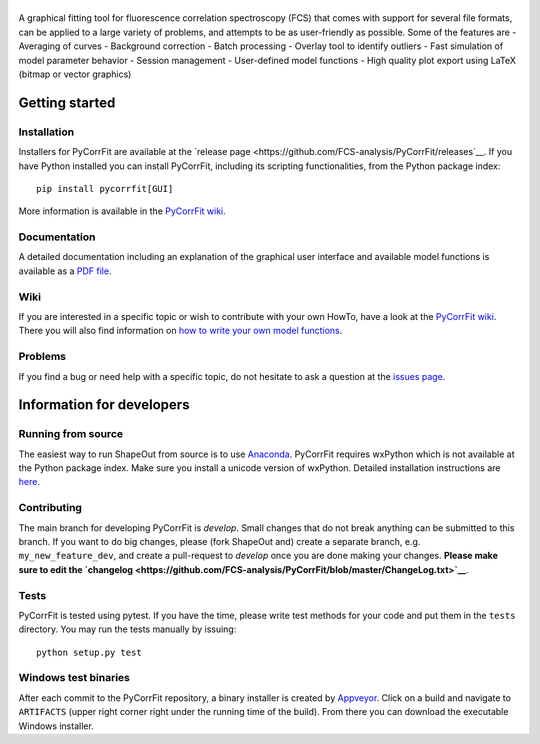 |PyCorrFit|
===========

|PyPI Version| |Build Status Win| |Build Status Mac|

A graphical fitting tool for fluorescence correlation spectroscopy (FCS) that comes with support for several file formats, can be applied to a large variety of problems, and attempts to be as user-friendly as possible. Some of the features are
- Averaging of curves
- Background correction
- Batch processing
- Overlay tool to identify outliers
- Fast simulation of model parameter behavior
- Session management
- User-defined model functions
- High quality plot export using LaTeX (bitmap or vector graphics)


Getting started
===============

Installation
------------
Installers for PyCorrFit are available at the `release page <https://github.com/FCS-analysis/PyCorrFit/releases`__.
If you have Python installed you can install PyCorrFit, including its scripting functionalities, from the Python package index:

::

    pip install pycorrfit[GUI]

More information is available in the `PyCorrFit wiki <https://github.com/FCS-analysis/PyCorrFit/wiki/Running-from-source>`__.

Documentation
-------------
A detailed documentation including an explanation of the graphical user interface and available model
functions is available as a `PDF file <https://github.com/FCS-analysis/PyCorrFit/wiki/PyCorrFit_doc.pdf>`__.

Wiki
----
If you are interested in a specific topic or wish to contribute with your own HowTo, have a look at the 
`PyCorrFit wiki <https://github.com/FCS-analysis/PyCorrFit/wiki/>`__. There you will also find information
on `how to write your own model functions <https://github.com/FCS-analysis/PyCorrFit/wiki/Writing-model-functions>`__.

Problems
--------
If you find a bug or need help with a specific topic, do not hesitate to ask a question
at the `issues page <https://github.com/FCS-analysis/PyCorrFit/wiki/Creating-a-new-issue>`__.


Information for developers
==========================

Running from source
-------------------
The easiest way to run ShapeOut from source is to use
`Anaconda <http://continuum.io/downloads>`__. PyCorrFit requires wxPython which is not
available at the Python package index. Make sure you install a unicode version of wxPython.
Detailed installation instructions are `here <https://github.com/FCS-analysis/PyCorrFit/wiki/Running-from-source>`__.


Contributing
------------
The main branch for developing PyCorrFit is *develop*. Small changes that do not
break anything can be submitted to this branch.
If you want to do big changes, please (fork ShapeOut and) create a separate branch,
e.g. ``my_new_feature_dev``, and create a pull-request to *develop* once you are done making
your changes.
**Please make sure to edit the 
`changelog <https://github.com/FCS-analysis/PyCorrFit/blob/master/ChangeLog.txt>`__**. 

Tests
-----
PyCorrFit is tested using pytest. If you have the time, please write test
methods for your code and put them in the ``tests`` directory. You may
run the tests manually by issuing:

::

    python setup.py test


Windows test binaries
---------------------
After each commit to the PyCorrFit repository, a binary installer is created
by `Appveyor <https://ci.appveyor.com/project/paulmueller/PyCorrFit>`__. Click
on a build and navigate to ``ARTIFACTS`` (upper right corner right under
the running time of the build). From there you can download the executable
Windows installer.


.. |PyCorrFit| image:: https://raw.github.com/FCS-analysis/PyCorrFit/master/doc/Images/PyCorrFit_logo_dark.png
.. |PyPI Version| image:: http://img.shields.io/pypi/v/PyCorrFit.svg
   :target: https://pypi.python.org/pypi/pycorrfit
.. |Build Status Win| image:: https://img.shields.io/appveyor/ci/paulmueller/PyCorrFit/master.svg?label=build_win
   :target: https://ci.appveyor.com/project/paulmueller/pycorrfit
.. |Build Status Mac| image:: https://img.shields.io/travis/FCS-analysis/PyCorrFit/master.svg?label=build_mac
   :target: https://travis-ci.org/FCS-analysis/PyCorrFit
